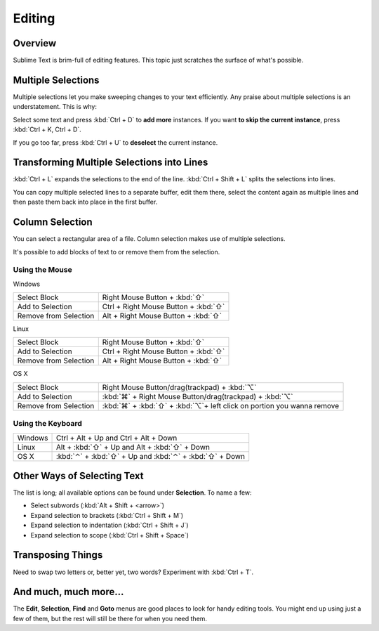=======
Editing
=======

Overview
========

Sublime Text is brim-full of editing features. This topic just
scratches the surface of what's possible.

Multiple Selections
===================

Multiple selections let you make sweeping changes to your text efficiently.
Any praise about multiple selections is an understatement. This is why:

Select some text and press :kbd:`Ctrl + D` to **add more** instances. If
you want **to skip the current instance**, press :kbd:`Ctrl + K, Ctrl + D`.

If you go too far, press :kbd:`Ctrl + U` to **deselect** the current instance.

Transforming Multiple Selections into Lines
===========================================

:kbd:`Ctrl + L` expands the selections to the end of the line. :kbd:`Ctrl + Shift + L`
splits the selections into lines.

You can copy multiple selected lines to a separate buffer, edit them there,
select the content again as multiple lines and then paste them back into
place in the first buffer.


Column Selection
================

You can select a rectangular area of a file. Column selection makes use of
multiple selections.

It's possible to add blocks of text to or remove them from the selection.

Using the Mouse
---------------

Windows

==========================	=====================================
Select Block				Right Mouse Button + :kbd:`⇧`
Add to Selection			Ctrl + Right Mouse Button + :kbd:`⇧`
Remove from Selection		Alt + Right Mouse Button + :kbd:`⇧`
==========================	=====================================

Linux

==========================	=====================================
Select Block				Right Mouse Button + :kbd:`⇧`
Add to Selection			Ctrl + Right Mouse Button + :kbd:`⇧`
Remove from Selection		Alt + Right Mouse Button + :kbd:`⇧`
==========================	=====================================

OS X

=====================	=======================================
Select Block			Right Mouse Button/drag(trackpad) + :kbd:`⌥`
Add to Selection		:kbd:`⌘` + Right Mouse Button/drag(trackpad) + :kbd:`⌥`
Remove from Selection	:kbd:`⌘` + :kbd:`⇧` + :kbd:`⌥`+ left click on portion you wanna remove 
=====================	=======================================


Using the Keyboard
------------------

=====================	=============================================
Windows					Ctrl + Alt + Up and Ctrl + Alt + Down
Linux					Alt + :kbd:`⇧` + Up and Alt + :kbd:`⇧` + Down
OS X					:kbd:`⌃` + :kbd:`⇧` + Up and :kbd:`⌃` + :kbd:`⇧` + Down
=====================	=============================================


Other Ways of Selecting Text
============================

The list is long; all available options can be found under **Selection**. To
name a few:

* Select subwords (:kbd:`Alt + Shift + <arrow>`)
* Expand selection to brackets (:kbd:`Ctrl + Shift + M`)
* Expand selection to indentation (:kbd:`Ctrl + Shift + J`)
* Expand selection to scope (:kbd:`Ctrl + Shift + Space`)


Transposing Things
==================

Need to swap two letters or, better yet, two words? Experiment with
:kbd:`Ctrl + T`.


And much, much more...
======================

The **Edit**, **Selection**, **Find** and **Goto** menus are good places to
look for handy editing tools. You might end up using just a few of them,
but the rest will still be there for when you need them.
